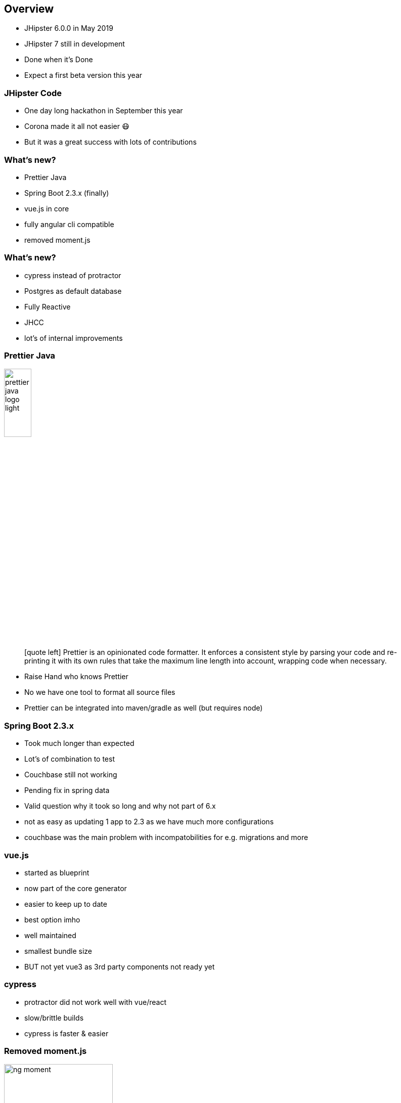 == Overview

* JHipster 6.0.0 in May 2019
* JHipster 7 still in development
* Done when it's Done
* Expect a first beta version this year

=== JHipster Code

* One day long hackathon in September this year
* Corona made it all not easier 😷
* But it was a great success with lots of contributions

=== What's new?

[%step]
* Prettier Java
* Spring Boot 2.3.x (finally)
* vue.js in core
* fully angular cli compatible
* removed moment.js


=== What's new?

[%step]
* cypress instead of protractor
* Postgres as default database
* Fully Reactive
* JHCC
* lot's of internal improvements

[%notitle]
=== Prettier Java

ifdef::ghpages[]
image::{ghpagesurl}prettier-java-logo-light.bmp[width=25%]
endif::ghpages[]

ifndef::ghpages[]
image::prettier-java-logo-light.bmp[width=25%]
endif::ghpages[]

[quote]
icon:quote-left[2x] Prettier is an opinionated code formatter. It enforces a consistent style by parsing your code and re-printing it with its own rules that take the maximum line length into account, wrapping code when necessary.

[.notes]
--
* Raise Hand who knows Prettier
* No we have one tool to format all source files
* Prettier can be integrated into maven/gradle as well (but requires node)
--

=== Spring Boot 2.3.x

* Took much longer than expected
* Lot's of combination to test
* Couchbase still not working
* Pending fix in spring data

[.notes]
--
* Valid question why it took so long and why not part of 6.x
* not as easy as updating 1 app to 2.3 as we have much more configurations
* couchbase was the main problem with incompatobilities for e.g. migrations and more
--

=== vue.js

* started as blueprint
* now part of the core generator
* easier to keep up to date

[.notes]
--
* best option imho
* well maintained
* smallest bundle size
* BUT not yet vue3 as 3rd party components not ready yet
--

=== cypress

* protractor did not work well with vue/react
* slow/brittle builds
* cypress is faster & easier 

=== Removed moment.js

ifdef::ghpages[]
image::{ghpagesurl}ng-moment.png[width=50%]
endif::ghpages[]

ifndef::ghpages[]
image::ng-moment.png[width=50%]
endif::ghpages[]

=== Removed moment.js

ifdef::ghpages[]
image::{ghpagesurl}ng-dayjs.png[width=50%]
endif::ghpages[]

ifndef::ghpages[]
image::ng-dayjs.png[width=50%]
endif::ghpages[]

[.notes]
--
* moment is still huge
* used only a small subset of it
* it is deprecated by now
* bundle size reduced
--

=== Fully Reactive

* full entity support
* using spring webflux
* R2DBC for sql databases

[.notes]
--
* huge work
* took longer than usual
* add a lot of complexity to the templates
* now part of our regular ci
--

=== JHCC

* similar to spring boot admin
* eventually keep the amount of generated code low
* still in early development
* it is a jhipster application

=== Internals

* removed deprecations
* evaluate different approaches to make templates easier
* clean up internal apis
* better extensibility

